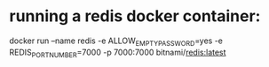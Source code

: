 * running a redis docker container: 
  docker run --name redis -e ALLOW_EMPTY_PASSWORD=yes -e REDIS_PORT_NUMBER=7000 -p 7000:7000 bitnami/redis:latest
